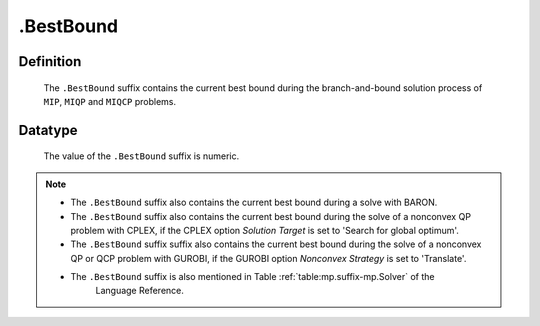 .. _.BestBound:

.BestBound
==========

Definition
----------

    The ``.BestBound`` suffix contains the current best bound during the
    branch-and-bound solution process of ``MIP``, ``MIQP`` and ``MIQCP``
    problems.

Datatype
--------

    The value of the ``.BestBound`` suffix is numeric.

.. note::

    -  The ``.BestBound`` suffix also contains the current best bound during a solve with BARON.

    -  The ``.BestBound`` suffix also contains the current best bound during the solve of a nonconvex
       QP problem with CPLEX, if the CPLEX option *Solution Target* is set to 'Search for global optimum'.

    -  The ``.BestBound`` suffix suffix also contains the current best bound during the solve of a nonconvex
       QP or QCP problem with GUROBI, if the GUROBI option *Nonconvex Strategy* is set to 'Translate'.

    -  The ``.BestBound`` suffix is also mentioned in Table :ref:`table:mp.suffix-mp.Solver` of the
        Language Reference.
